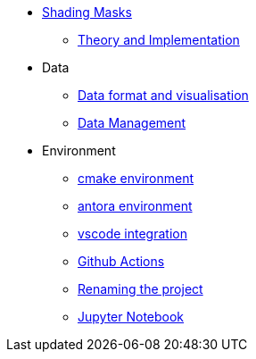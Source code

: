 * xref:index.adoc[Shading Masks]
** xref:shadingmask.adoc[Theory and Implementation]

* Data
** xref:data/format.adoc[Data format and visualisation]
** xref:data/management.adoc[Data Management]

* Environment
** xref:env/cmake.adoc[cmake environment]
** xref:env/antora.adoc[antora environment]
** xref:env/vscode.adoc[vscode integration]
** xref:env/githubactions.adoc[Github Actions]
** xref:rename.adoc[Renaming the project]
** xref:env/jupyter.adoc[Jupyter Notebook]

